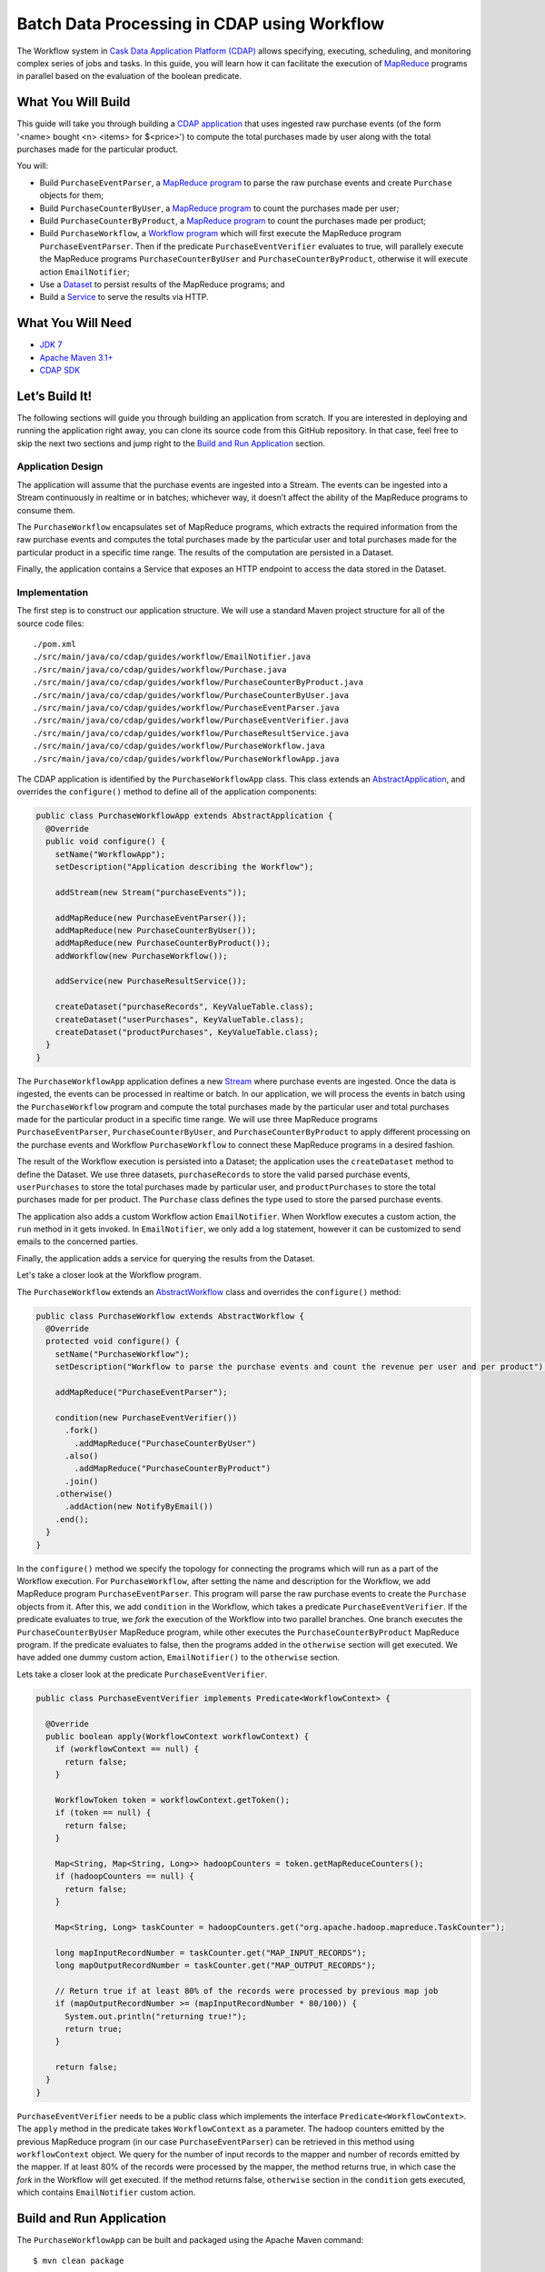 ============================================
Batch Data Processing in CDAP using Workflow
============================================

The Workflow system in `Cask Data Application Platform (CDAP) <http://cdap.io>`__
allows specifying, executing, scheduling, and monitoring complex series of jobs
and tasks. In this guide, you will learn how it can facilitate the execution of
`MapReduce <http://research.google.com/archive/mapreduce.html>`__
programs in parallel based on the evaluation of the boolean predicate.

What You Will Build
===================

This guide will take you through building a
`CDAP application <http://docs.cdap.io/cdap/current/en/developers-manual/building-blocks/applications.html>`__
that uses ingested raw purchase events (of the form '<name> bought <n> <items> for $<price>') to compute
the total purchases made by user along with the total purchases made for the particular product.

You will:

- Build ``PurchaseEventParser``, a
  `MapReduce program <http://docs.cdap.io/cdap/current/en/developers-manual/building-blocks/mapreduce-programs.html>`__
  to parse the raw purchase events and create ``Purchase`` objects for them;
- Build ``PurchaseCounterByUser``, a
  `MapReduce program <http://docs.cdap.io/cdap/current/en/developers-manual/building-blocks/mapreduce-programs.html>`__
  to count the purchases made per user;
- Build ``PurchaseCounterByProduct``, a
  `MapReduce program <http://docs.cdap.io/cdap/current/en/developers-manual/building-blocks/mapreduce-programs.html>`__
  to count the purchases made per product;
- Build ``PurchaseWorkflow``, a
  `Workflow program <http://docs.cdap.io/cdap/current/en/developers-manual/building-blocks/workflows.html>`__
  which will first execute the MapReduce program ``PurchaseEventParser``. Then if the predicate ``PurchaseEventVerifier``
  evaluates to true, will parallely execute the MapReduce programs ``PurchaseCounterByUser`` and
  ``PurchaseCounterByProduct``, otherwise it will execute action ``EmailNotifier``;
- Use a
  `Dataset <http://docs.cdap.io/cdap/current/en/developers-manual/building-blocks/datasets/index.html>`__
  to persist results of the MapReduce programs; and
- Build a
  `Service <http://docs.cdap.io/cdap/current/en/developers-manual/building-blocks/services.html>`__
  to serve the results via HTTP.

What You Will Need
==================

- `JDK 7 <http://www.oracle.com/technetwork/java/javase/downloads/index.html>`__
- `Apache Maven 3.1+ <http://maven.apache.org/>`__
- `CDAP SDK <http://docs.cdap.io/cdap/current/en/developers-manual/getting-started/standalone/index.html>`__

Let’s Build It!
===============

The following sections will guide you through building an application from scratch. If you
are interested in deploying and running the application right away, you can clone its
source code from this GitHub repository. In that case, feel free to skip the next two
sections and jump right to the
`Build and Run Application <#build-and-run-application>`__ section.

Application Design
------------------

The application will assume that the purchase events are ingested
into a Stream. The events can be ingested into a Stream continuously
in realtime or in batches; whichever way, it doesn’t affect the ability
of the MapReduce programs to consume them.

The ``PurchaseWorkflow`` encapsulates set of MapReduce programs, which extracts the required information from the
raw purchase events and computes the total purchases made by the particular user and total purchases made for the
particular product in a specific time range. The results of the computation are persisted in a Dataset.

Finally, the application contains a Service that exposes an HTTP endpoint to access the data stored in the Dataset.

.. image:: docs/images/app-design.png
   :width: 8in
   :align: center

Implementation
--------------

The first step is to construct our application structure. We will use a
standard Maven project structure for all of the source code files::

  ./pom.xml
  ./src/main/java/co/cdap/guides/workflow/EmailNotifier.java
  ./src/main/java/co/cdap/guides/workflow/Purchase.java
  ./src/main/java/co/cdap/guides/workflow/PurchaseCounterByProduct.java
  ./src/main/java/co/cdap/guides/workflow/PurchaseCounterByUser.java
  ./src/main/java/co/cdap/guides/workflow/PurchaseEventParser.java
  ./src/main/java/co/cdap/guides/workflow/PurchaseEventVerifier.java
  ./src/main/java/co/cdap/guides/workflow/PurchaseResultService.java
  ./src/main/java/co/cdap/guides/workflow/PurchaseWorkflow.java
  ./src/main/java/co/cdap/guides/workflow/PurchaseWorkflowApp.java

The CDAP application is identified by the ``PurchaseWorkflowApp`` class. This
class extends an `AbstractApplication
<http://docs.cdap.io/cdap/current/en/reference-manual/javadocs/co/cask/cdap/api/app/AbstractApplication.html>`__,
and overrides the ``configure()`` method to define all of the application components:

.. code:: java

  public class PurchaseWorkflowApp extends AbstractApplication {
    @Override
    public void configure() {
      setName("WorkflowApp");
      setDescription("Application describing the Workflow");

      addStream(new Stream("purchaseEvents"));

      addMapReduce(new PurchaseEventParser());
      addMapReduce(new PurchaseCounterByUser());
      addMapReduce(new PurchaseCounterByProduct());
      addWorkflow(new PurchaseWorkflow());

      addService(new PurchaseResultService());

      createDataset("purchaseRecords", KeyValueTable.class);
      createDataset("userPurchases", KeyValueTable.class);
      createDataset("productPurchases", KeyValueTable.class);
    }
  }

The ``PurchaseWorkflowApp`` application defines a new `Stream
<http://docs.cdap.io/cdap/current/en/developers-manual/building-blocks/streams.html>`__
where purchase events are ingested. Once the data is
ingested, the events can be processed in realtime or batch. In our
application, we will process the events in batch using the
``PurchaseWorkflow`` program and compute the total purchases made by the particular user
and total purchases made for the particular product in a specific time range. We will use three MapReduce
programs ``PurchaseEventParser``, ``PurchaseCounterByUser``, and ``PurchaseCounterByProduct`` to apply
different processing on the purchase events and Workflow ``PurchaseWorkflow`` to connect these MapReduce
programs in a desired fashion.

The result of the Workflow execution is persisted into a Dataset; the
application uses the ``createDataset`` method to define the Dataset. We use three datasets,
``purchaseRecords`` to store the valid parsed purchase events, ``userPurchases`` to store the total purchases
made by particular user, and ``productPurchases`` to store the total purchases made for per product.
The ``Purchase`` class defines the type used to store the parsed purchase events.

The application also adds a custom Workflow action ``EmailNotifier``. When Workflow executes a custom action,
the ``run`` method in it gets invoked. In ``EmailNotifier``, we only add a log statement, however it can be
customized to send emails to the concerned parties.

Finally, the application adds a service for querying the results from the Dataset.

Let's take a closer look at the Workflow program.

The ``PurchaseWorkflow`` extends an `AbstractWorkflow
<http://docs.cdap.io/cdap/current/en/reference-manual/javadocs/co/cask/cdap/api/workflow/AbstractWorkflow.html>`__
class and overrides the ``configure()`` method:

.. code:: java

  public class PurchaseWorkflow extends AbstractWorkflow {
    @Override
    protected void configure() {
      setName("PurchaseWorkflow");
      setDescription("Workflow to parse the purchase events and count the revenue per user and per product");

      addMapReduce("PurchaseEventParser");

      condition(new PurchaseEventVerifier())
        .fork()
          .addMapReduce("PurchaseCounterByUser")
        .also()
          .addMapReduce("PurchaseCounterByProduct")
        .join()
      .otherwise()
        .addAction(new NotifyByEmail())
      .end();
    }
  }

In the ``configure()`` method we specify the topology for connecting the programs which will run as a part of
the Workflow execution. For ``PurchaseWorkflow``, after setting the name and description for the Workflow, we add
MapReduce program ``PurchaseEventParser``. This program will parse the raw purchase events to create the ``Purchase``
objects from it. After this, we add ``condition`` in the Workflow, which takes a predicate ``PurchaseEventVerifier``.
If the predicate evaluates to true, we `fork` the execution of the Workflow into two parallel branches.
One branch executes the ``PurchaseCounterByUser`` MapReduce program, while other executes the
``PurchaseCounterByProduct`` MapReduce program. If the predicate evaluates to false, then the programs added
in the ``otherwise`` section will get executed. We have added one dummy custom action, ``EmailNotifier()`` to the
``otherwise`` section.

Lets take a closer look at the predicate ``PurchaseEventVerifier``.

.. code:: java

  public class PurchaseEventVerifier implements Predicate<WorkflowContext> {

    @Override
    public boolean apply(WorkflowContext workflowContext) {
      if (workflowContext == null) {
        return false;
      }

      WorkflowToken token = workflowContext.getToken();
      if (token == null) {
        return false;
      }

      Map<String, Map<String, Long>> hadoopCounters = token.getMapReduceCounters();
      if (hadoopCounters == null) {
        return false;
      }

      Map<String, Long> taskCounter = hadoopCounters.get("org.apache.hadoop.mapreduce.TaskCounter");

      long mapInputRecordNumber = taskCounter.get("MAP_INPUT_RECORDS");
      long mapOutputRecordNumber = taskCounter.get("MAP_OUTPUT_RECORDS");

      // Return true if at least 80% of the records were processed by previous map job
      if (mapOutputRecordNumber >= (mapInputRecordNumber * 80/100)) {
        System.out.println("returning true!");
        return true;
      }

      return false;
    }
  }

``PurchaseEventVerifier`` needs to be a public class which implements the interface ``Predicate<WorkflowContext>``.
The ``apply`` method in the predicate takes ``WorkflowContext`` as a parameter. The hadoop counters emitted by
the previous MapReduce program (in our case ``PurchaseEventParser``) can be retrieved in this method using
``workflowContext`` object. We query for the number of input records to the mapper and number of records
emitted by the mapper. If at least 80% of the records were processed by the mapper, the method returns true,
in which case the `fork` in the Workflow will get executed. If the method returns false, ``otherwise`` section in
the ``condition`` gets executed, which contains ``EmailNotifier`` custom action.


Build and Run Application
=========================

The ``PurchaseWorkflowApp`` can be built and packaged using the Apache Maven command::

  $ mvn clean package

Note that the remaining commands assume that the ``cdap-cli.sh`` script is
available on your PATH. If this is not the case, please add it::

  $ export PATH=$PATH:<CDAP home>/bin

If you haven't already started a standalone CDAP installation, start it with the command::

  $ cdap.sh start

We can then deploy the application to the standalone CDAP installation::

  $ cdap-cli.sh deploy app target/cdap-workflow-guide-<version>.jar

Next, we will send some sample purchase events into the stream
for processing::

  $ cdap-cli.sh send stream purchaseEvents \'bob bought 3 apples for \$30\'
  $ cdap-cli.sh send stream purchaseEvents \'joe bought 1 apple for \$100\'
  $ cdap-cli.sh send stream purchaseEvents \'joe bought 10 pineapples for \$20\'
  $ cdap-cli.sh send stream purchaseEvents \'cat bought 3 bottles for \$12\'
  $ cdap-cli.sh send stream purchaseEvents \'cat bought 2 pops for \$14\'

We can now start the Workflow program to process the events that were
ingested::

  $ cdap-cli.sh start workflow PurchaseWorkflowApp.PurchaseWorkflow

The Workflow program will take a couple of minutes to execute.

We can then start the ``PurchaseResultService`` and then query the processed
results::

  $ cdap-cli.sh start service PurchaseWorkflowApp.PurchaseResultService

- Get purchase records for user ``joe``::

  $ curl http://localhost:10000/v3/namespaces/default/apps/PurchaseWorkflowApp/services/PurchaseResultService/methods/purchaserecords/joe

Example output::

  [{"customer":"joe","product":"pineapple","quantity":10,"price":20,"purchaseTime":1430962917227},{"customer":"joe","product":"apple","quantity":1,"price":100,"purchaseTime":1430962917227}]

- Get the total purchases made by user ``joe``::

  $ curl http://localhost:10000/v3/namespaces/default/apps/PurchaseWorkflowApp/services/PurchaseResultService/methods/purchases/users/joe

Example output::

  120

- Get the total purchases made for product ``apple``::

  $ curl http://localhost:10000/v3/namespaces/default/apps/PurchaseWorkflowApp/services/PurchaseResultService/methods/purchases/products/apple

Example output::

  160

You have now learned how to write a Workflow program to connect different MapReduce programs and run them in parallel
based on the condition.

Related Topics
==============

- `CDAP MapReduce Guide <https://github.com/cdap-guides/cdap-mapreduce-guide>`__ tutorial for MapReduce
- `Wise: Web Analytics <http://docs.cask.co/tutorial/current/en/tutorial2.html>`__ tutorial, part of CDAP

Share and Discuss!
==================

Have a question? Discuss at the `CDAP User Mailing List <https://groups.google.com/forum/#!forum/cdap-user>`__.

License
=======

Copyright © 2015 Cask Data, Inc.

Licensed under the Apache License, Version 2.0 (the "License"); you may
not use this file except in compliance with the License. You may obtain
a copy of the License at

http://www.apache.org/licenses/LICENSE-2.0

Unless required by applicable law or agreed to in writing, software
distributed under the License is distributed on an "AS IS" BASIS,
WITHOUT WARRANTIES OR CONDITIONS OF ANY KIND, either express or implied.
See the License for the specific language governing permissions and
limitations under the License.
